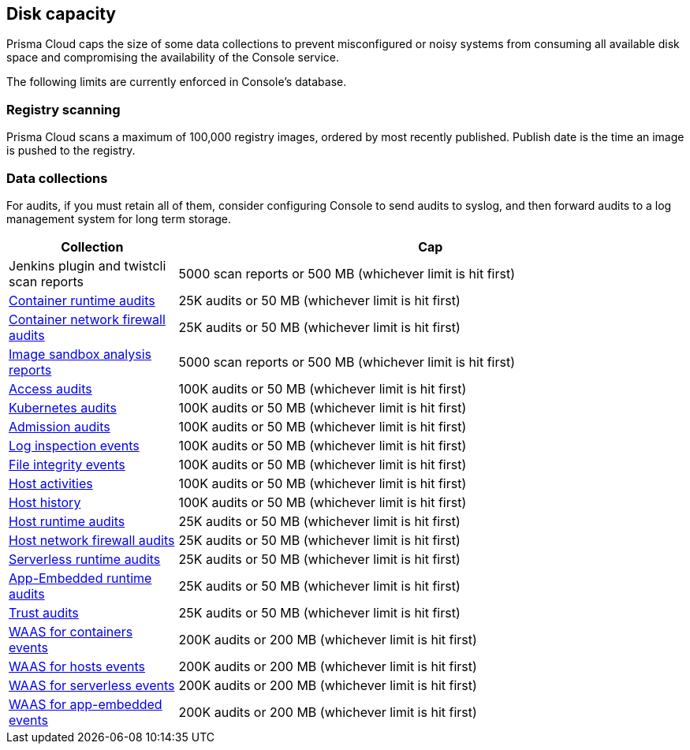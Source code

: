 == Disk capacity

Prisma Cloud caps the size of some data collections to prevent misconfigured or noisy systems from consuming all available disk space and compromising the availability of the Console service.

The following limits are currently enforced in Console’s database.

=== Registry scanning

Prisma Cloud scans a maximum of 100,000 registry images, ordered by most recently published.
Publish date is the time an image is pushed to the registry.

=== Data collections

For audits, if you must retain all of them, consider configuring Console to send audits to syslog, and then forward audits to a log management system for long term storage.

[cols="1,3", options="header"]
|===
|Collection
|Cap

|Jenkins plugin and twistcli scan reports
|5000 scan reports or 500 MB (whichever limit is hit first)

|xref:../audit/event_viewer.adoc[Container runtime audits]
|25K audits or 50 MB (whichever limit is hit first)

|xref:../audit/event_viewer.adoc[Container network firewall audits]
|25K audits or 50 MB (whichever limit is hit first)

|xref:../runtime_defense/image_analysis_sandbox.adoc[Image sandbox analysis reports]
|5000 scan reports or 500 MB (whichever limit is hit first)

|xref:../access_control/rbac.adoc[Access audits]
|100K audits or 50 MB (whichever limit is hit first)

|xref:../audit/kubernetes_auditing.adoc[Kubernetes audits]
|100K audits or 50 MB (whichever limit is hit first)

|xref:../access_control/open_policy_agent.adoc[Admission audits]
|100K audits or 50 MB (whichever limit is hit first)

|xref:../runtime_defense/runtime_defense_hosts.adoc[Log inspection events]
|100K audits or 50 MB (whichever limit is hit first)

|xref:../runtime_defense/runtime_defense_hosts.adoc[File integrity events]
|100K audits or 50 MB (whichever limit is hit first)

|xref:../audit/host_activity.adoc[Host activities]
|100K audits or 50 MB (whichever limit is hit first)

|xref:../audit/audit_admin_activity.adoc[Host history]
|100K audits or 50 MB (whichever limit is hit first)

|xref:../audit/event_viewer.adoc[Host runtime audits]
|25K audits or 50 MB (whichever limit is hit first)

|xref:../audit/event_viewer.adoc[Host network firewall audits]
|25K audits or 50 MB (whichever limit is hit first)

|xref:../audit/event_viewer.adoc[Serverless runtime audits]
|25K audits or 50 MB (whichever limit is hit first)

|xref:../audit/event_viewer.adoc[App-Embedded runtime audits]
|25K audits or 50 MB (whichever limit is hit first)

|xref:../audit/event_viewer.adoc[Trust audits]
|25K audits or 50 MB (whichever limit is hit first)

|xref:../waas/waas_analytics.adoc[WAAS for containers events]
|200K audits or 200 MB (whichever limit is hit first)

|xref:../waas/waas_analytics.adoc[WAAS for hosts events]
|200K audits or 200 MB (whichever limit is hit first)

|xref:../waas/waas_analytics.adoc[WAAS for serverless events]
|200K audits or 200 MB (whichever limit is hit first)

|xref:../waas/waas_analytics.adoc[WAAS for app-embedded events]
|200K audits or 200 MB (whichever limit is hit first)

|===
